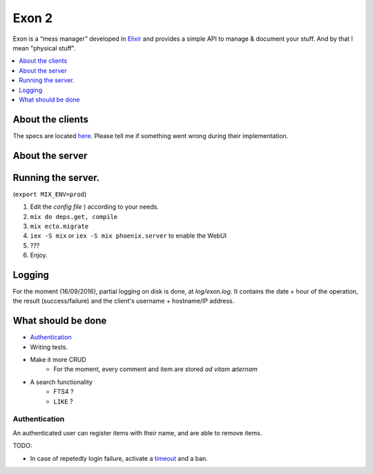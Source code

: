 ==============================================
Exon 2 |travis| |elixir| |license| |hexfaktor|
==============================================

Exon is a “mess manager” developed in Elixir_ and provides a simple API to manage & document your stuff. And by that I mean "physical stuff".

.. contents::
    :local:
    :depth: 1 
    :backlinks: none

About the clients
~~~~~~~~~~~~~~~~~
The specs are located here_. Please tell me if something went wrong during their implementation.

About the server
~~~~~~~~~~~~~~~~

.. image:: http://i.imgur.com/vaYL3ij.png
           :width: 33%

.. image:: http://i.imgur.com/wHFpRC6.png
           :width: 33%

.. image:: http://i.imgur.com/0vEdDHE.png
           :width: 33%

Running the server.
~~~~~~~~~~~~~~~~~~~

(``export MIX_ENV=prod``)

1. Edit the `config file` ) according to your needs.
2. ``mix do deps.get, compile``
3. ``mix ecto.migrate``
4. ``iex -S mix`` or ``iex -S mix phoenix.server`` to enable the WebUI
5. ???
6. Enjoy.

Logging
~~~~~~~

For the moment (16/09/2016), partial logging on disk is done, at `log/exon.log`. It contains the date + hour of the operation, the result (success/failure)
and the client's username + hostname/IP address.

What should be done
~~~~~~~~~~~~~~~~~~~

- Authentication_
- Writing tests.
- Make it more CRUD
    * For the moment, every comment and item are stored *ad vitam æternam*
- A search functionality
    - FTS4 ?
    - ``LIKE`` ?


Authentication
##############

An authenticated user can register items with their name, and are able to remove items.

TODO:

* In case of repetedly login failure, activate a timeout_ and a ban.



.. _Elixir: http://elixir-lang.org
.. _here: specs.rst
.. _`config file`: config/config.exs
.. _`Guide to Authentication`: https://www.owasp.org/index.php/Guide_to_Authentication
.. _timeout: https://www.owasp.org/index.php/Guide_to_Authentication#Suggested_Timeouts

.. |travis| image:: https://travis-ci.org/tchoutri/Exon.svg?branch=master
		    :target: https://travis-ci.org/tchoutri/Exon
		    :alt: Travis CI build on Master branch

.. |elixir| image:: https://cdn.rawgit.com/tchoutri/Exon/master/elixir.svg
            :target: http://elixir-lang.org
            :alt: Made in Elixir
.. |license| image:: https://img.shields.io/badge/license-MIT-blue.svg
             :target: https://opensource.org/licenses/MIT 
             :alt: MIT License
.. |hexfaktor| image:: https://beta.hexfaktor.org/badge/all/github/tchoutri/Exon.svg
               :target: https://beta.hexfaktor.org/github/tchoutri/Exon
               :alt: Dependencies status
